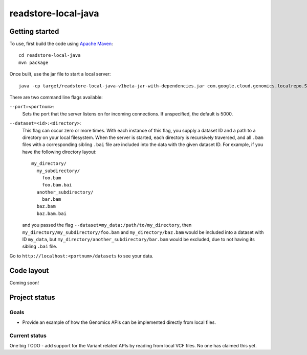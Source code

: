 readstore-local-java
====================

Getting started  
---------------

To use, first build the code using `Apache Maven <http://maven.apache.org/download.cgi>`_::

  cd readstore-local-java
  mvn package

Once built, use the jar file to start a local server::

  java -cp target/readstore-local-java-v1beta-jar-with-dependencies.jar com.google.cloud.genomics.localrepo.Server --dataset=testdata:testdata

There are two command line flags available:

``--port=<portnum>``:
  Sets the port that the server listens on for incoming connections. If
  unspecified, the default is 5000.

``--dataset=<id>:<directory>``:
  This flag can occur zero or more times. With each instance of this flag, you
  supply a dataset ID and a path to a directory on your local filesystem. When
  the server is started, each directory is recursively traversed, and all ``.bam``
  files with a corresponding sibling ``.bai`` file are included into the data
  with the given dataset ID. For example, if you have the following directory
  layout::

    my_directory/
      my_subdirectory/
        foo.bam
        foo.bam.bai
      another_subdirectory/
        bar.bam
      baz.bam
      baz.bam.bai

  and you passed the flag ``--dataset=my_data:/path/to/my_directory``, then
  ``my_directory/my_subdirectory/foo.bam`` and ``my_directory/baz.bam`` would be
  included into a dataset with ID ``my_data``, but
  ``my_directory/another_subdirectory/bar.bam`` would be excluded, due to not
  having its sibling ``.bai`` file.

Go to ``http://localhost:<portnum>/datasets`` to see your data.  

Code layout
-----------

Coming soon!


Project status
--------------

Goals
~~~~~
* Provide an example of how the Genomics APIs can be implemented directly
  from local files.


Current status
~~~~~~~~~~~~~~

One big TODO - add support for the Variant related APIs by reading from local VCF files. No one has claimed this yet.
